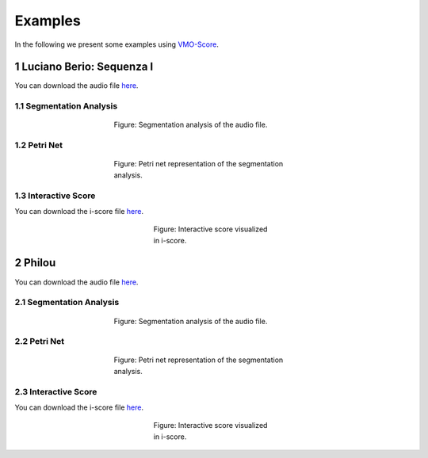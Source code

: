 Examples
========
In the following we present some examples using VMO-Score_.

.. sectnum::

Luciano Berio: Sequenza I
--------------------------

You can download the audio file `here <{filename}/examples/berio/Berio-Flute.wav>`__.

Segmentation Analysis
~~~~~~~~~~~~~~~~~~~~~

.. figure:: {filename}/examples/berio/segmentation.png
   :alt: summary
   :figwidth: 50 %
   :align: center
   :figclass: align-center

   Figure:  Segmentation analysis of the audio file.


Petri Net
~~~~~~~~~

.. figure:: {filename}/examples/berio/petri-net.png
   :alt: summary
   :figwidth: 50 %
   :align: center
   :figclass: align-center

   Figure:  Petri net representation of the segmentation analysis.


Interactive Score
~~~~~~~~~~~~~~~~~

You can download the i-score file `here <{filename}/examples/berio/scenario.scorejson>`__.

.. figure:: {filename}/examples/berio/iscore.png
   :alt: summary
   :figwidth: 30 %
   :align: center
   :figclass: align-center

   Figure:  Interactive score visualized in i-score.

Philou
------

You can download the audio file `here <{filename}/examples/philou/Philou.wav>`__.

Segmentation Analysis
~~~~~~~~~~~~~~~~~~~~~

.. figure:: {filename}/examples/philou/segmentation.png
   :alt: summary
   :figwidth: 50 %
   :align: center
   :figclass: align-center

   Figure:  Segmentation analysis of the audio file.


Petri Net
~~~~~~~~~

.. figure:: {filename}/examples/philou/petri-net.png
   :alt: summary
   :figwidth: 50 %
   :align: center
   :figclass: align-center

   Figure:  Petri net representation of the segmentation analysis.


Interactive Score
~~~~~~~~~~~~~~~~~

You can download the i-score file `here <{filename}/examples/philou/scenario.scorejson>`__.

.. figure:: {filename}/examples/philou/iscore.png
   :alt: summary
   :figwidth: 30 %
   :align: center
   :figclass: align-center

   Figure:  Interactive score visualized in i-score.

.. _VMO-Score: {filename}/pages/about.rst
